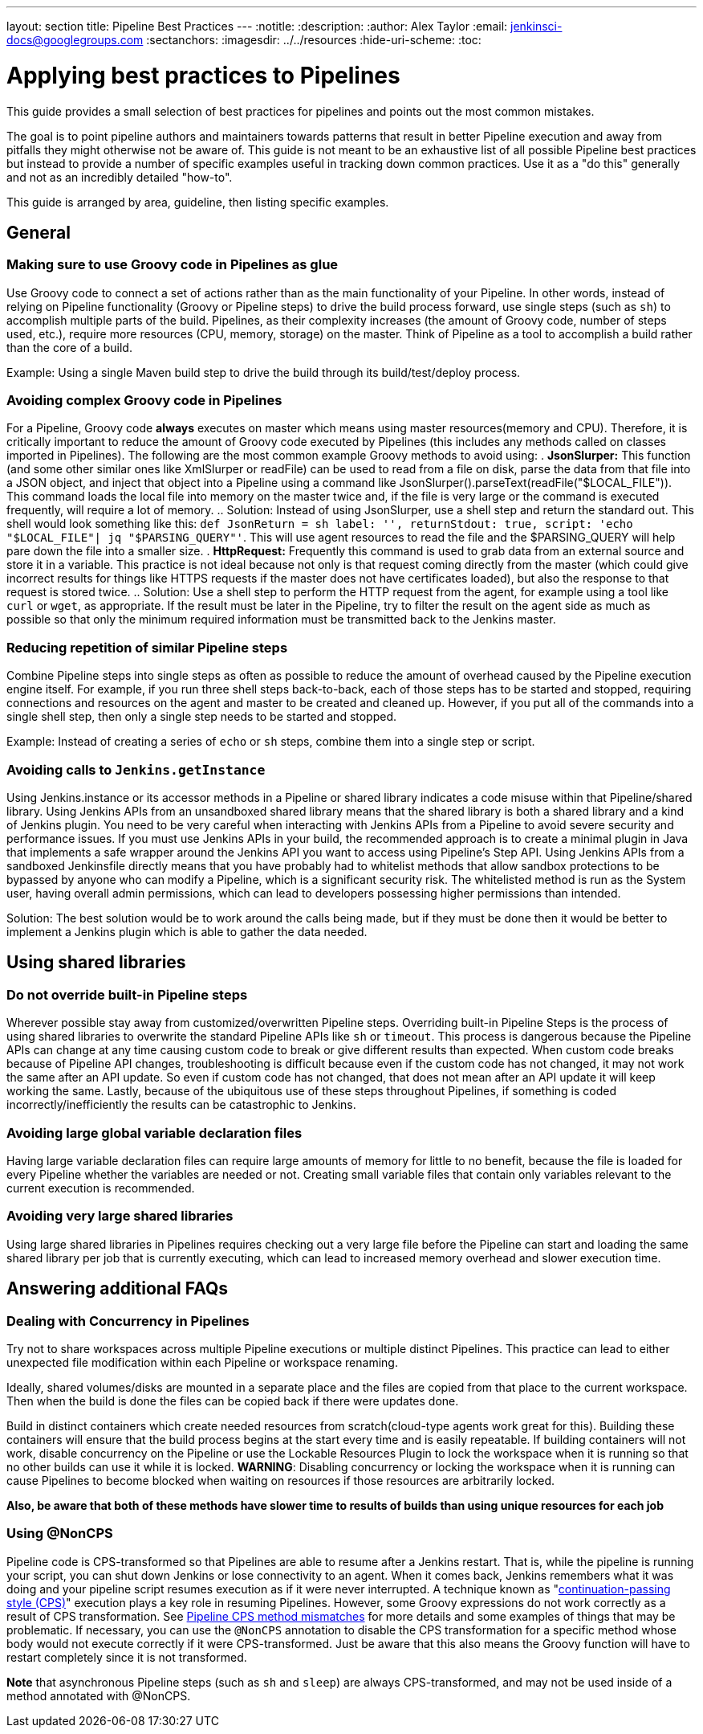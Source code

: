 ---
layout: section
title: Pipeline Best Practices
---
ifdef::backend-html5[]
:notitle:
:description:
:author: Alex Taylor
:email: jenkinsci-docs@googlegroups.com
:sectanchors:
ifdef::env-github[:imagesdir: ../resources]
ifndef::env-github[:imagesdir: ../../resources]
:hide-uri-scheme:
:toc:
endif::[]

= Applying best practices to Pipelines

This guide provides a small selection of best practices for pipelines and points out the most common mistakes. 

The goal is to point pipeline authors and maintainers towards patterns that result in better Pipeline execution and away from pitfalls they might otherwise not be aware of.
This guide is not meant to be an exhaustive list of all possible Pipeline best practices but instead to provide a number of specific examples useful in tracking down common practices.
Use it as a "do this" generally and not as an incredibly detailed "how-to".

This guide is arranged by area, guideline, then listing specific examples. 

== General

=== Making sure to use Groovy code in Pipelines as glue

Use Groovy code to connect a set of actions rather than as the main functionality of your Pipeline.
In other words, instead of relying on Pipeline functionality (Groovy or Pipeline steps) to drive the build process forward, use single steps (such as `sh`) to accomplish multiple parts of the build. 
Pipelines, as their complexity increases (the amount of Groovy code, number of steps used, etc.), require more resources (CPU, memory, storage) on the master.
Think of Pipeline as a tool to accomplish a build rather than the core of a build.

Example: Using a single Maven build step to drive the build through its build/test/deploy process.

=== Avoiding complex Groovy code in Pipelines

For a Pipeline, Groovy code *always* executes on master which means using master resources(memory and CPU). 
Therefore, it is critically important to reduce the amount of Groovy code executed by Pipelines (this includes any methods called on classes imported in Pipelines).
The following are the most common example Groovy methods to avoid using:
. *JsonSlurper:* This function (and some other similar ones like XmlSlurper or readFile) can be used to read from a file on disk, parse the data from that file into a JSON object, and inject that object into a Pipeline using a command like JsonSlurper().parseText(readFile("$LOCAL_FILE")). This command loads the local file into memory on the master twice and, if the file is very large or the command is executed frequently, will require a lot of memory.
.. Solution: Instead of using JsonSlurper, use a shell step and return the standard out. This shell would look something like this: `def JsonReturn = sh label: '', returnStdout: true, script: 'echo "$LOCAL_FILE"| jq "$PARSING_QUERY"'`. This will use agent resources to read the file and the $PARSING_QUERY will help pare down the file into a smaller size.
. *HttpRequest:* Frequently this command is used to grab data from an external source and store it in a variable. This practice is not ideal because not only is that request coming directly from the master (which could give incorrect results for things like HTTPS requests if the master does not have certificates loaded), but also the response to that request is stored twice.
.. Solution: Use a shell step to perform the HTTP request from the agent, for example using a tool like `curl` or `wget`, as appropriate. If the result must be later in the Pipeline, try to filter the result on the agent side as much as possible so that only the minimum required information must be transmitted back to the Jenkins master.

=== Reducing repetition of similar Pipeline steps

Combine Pipeline steps into single steps as often as possible to reduce the amount of overhead caused by the Pipeline execution engine itself. For example, if you run three shell steps back-to-back, each of those steps has to be started and stopped, requiring connections and resources on the agent and master to be created and cleaned up. However, if you put all of the commands into a single shell step, then only a single step needs to be started and stopped.

Example:
Instead of creating a series of  `echo` or `sh` steps, combine them into a single step or script.

=== Avoiding calls to `Jenkins.getInstance`

Using Jenkins.instance or its accessor methods in a Pipeline or shared library indicates a code misuse within that Pipeline/shared library. Using Jenkins APIs from an unsandboxed shared library means that the shared library is both a shared library and a kind of Jenkins plugin. You need to be very careful when interacting with Jenkins APIs from a Pipeline to avoid severe security and performance issues. If you must use Jenkins APIs in your build, the recommended approach is to create a minimal plugin in Java that implements a safe wrapper around the Jenkins API you want to access using Pipeline's Step API. Using Jenkins APIs from a sandboxed Jenkinsfile directly means that you have probably had to whitelist methods that allow sandbox protections to be bypassed by anyone who can modify a Pipeline, which is a significant security risk. The whitelisted method is run as the System user, having overall admin permissions, which can lead to developers possessing higher permissions than intended.

Solution: The best solution would be to work around the calls being made, but if they must be done then it would be better to implement a Jenkins plugin which is able to gather the data needed.

== Using shared libraries

=== Do not override built-in Pipeline steps

Wherever possible stay away from customized/overwritten Pipeline steps. 
Overriding built-in Pipeline Steps is the process of using shared libraries to overwrite the standard Pipeline APIs like `sh` or `timeout`. 
This process is dangerous because the Pipeline APIs can change at any time causing custom code to break or give different results than expected. 
When custom code breaks because of Pipeline API changes, troubleshooting is difficult because even if the custom code has not changed, it may not work the same after an API update.
So even if custom code has not changed, that does not mean after an API update it will keep working the same. 
Lastly, because of the ubiquitous use of these steps throughout Pipelines, if something is coded incorrectly/inefficiently the results can be catastrophic to Jenkins.

=== Avoiding large global variable declaration files

Having large variable declaration files can require large amounts of memory for little to no benefit, because the file is loaded for every Pipeline whether the variables are needed or not. Creating small variable files that contain only variables relevant to the current execution is recommended.

=== Avoiding very large shared libraries

Using large shared libraries in Pipelines requires checking out a very large file before the Pipeline can start and loading the same shared library per job that is currently executing, which can lead to increased memory overhead and slower execution time.

== Answering additional FAQs

=== Dealing with Concurrency in Pipelines

Try not to share workspaces across multiple Pipeline executions or multiple distinct Pipelines. 
This practice can lead to either unexpected file modification within each Pipeline or workspace renaming.

Ideally, shared volumes/disks are mounted in a separate place and the files are copied from that place to the current workspace.
Then when the build is done the files can be copied back if there were updates done.

Build in distinct containers which create needed resources from scratch(cloud-type agents work great for this). 
Building these containers will ensure that the build process begins at the start every time and is easily repeatable.
If building containers will not work, disable concurrency on the Pipeline or use the Lockable Resources Plugin to lock the workspace when it is running so that no other builds can use it while it is locked.
**WARNING**: Disabling concurrency or locking the workspace when it is running can cause Pipelines to become blocked when waiting on resources if those resources are arbitrarily locked.

**Also, be aware that both of these methods have slower time to results of builds than using unique resources for each job**

=== Using @NonCPS

Pipeline code is CPS-transformed so that Pipelines are able to resume after a Jenkins restart.
That is, while the pipeline is running your script, you can shut down Jenkins or lose connectivity to an agent. 
When it comes back, Jenkins remembers what it was doing and your pipeline script resumes execution as if it were never interrupted.
A technique known as "link:https://en.wikipedia.org/wiki/Continuation-passing_style[continuation-passing style (CPS)]"  execution plays a key role in resuming Pipelines.
However, some Groovy expressions do not work correctly as a result of CPS transformation.
See link:http://jenkins.io/redirect/pipeline-cps-method-mismatches[Pipeline CPS method mismatches] for more details and some examples of things that may be problematic.
If necessary, you can use the `@NonCPS` annotation to disable the CPS transformation for a specific method whose body would not execute correctly if it were CPS-transformed.
Just be aware that this also means the Groovy function will have to restart completely since it is not transformed.

**Note** that asynchronous Pipeline steps (such as `sh` and `sleep`) are always CPS-transformed, and may not be used inside of a method annotated with @NonCPS.
